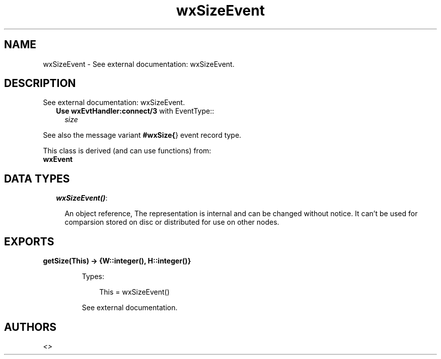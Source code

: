 .TH wxSizeEvent 3 "wx 1.4" "" "Erlang Module Definition"
.SH NAME
wxSizeEvent \- See external documentation: wxSizeEvent.
.SH DESCRIPTION
.LP
See external documentation: wxSizeEvent\&.
.RS 2
.TP 2
.B
Use \fBwxEvtHandler:connect/3\fR\& with EventType::
\fIsize\fR\&
.RE
.LP
See also the message variant \fB#wxSize{\fR\&} event record type\&.
.LP
This class is derived (and can use functions) from: 
.br
\fBwxEvent\fR\& 
.SH "DATA TYPES"

.RS 2
.TP 2
.B
\fIwxSizeEvent()\fR\&:

.RS 2
.LP
An object reference, The representation is internal and can be changed without notice\&. It can\&'t be used for comparsion stored on disc or distributed for use on other nodes\&.
.RE
.RE
.SH EXPORTS
.LP
.B
getSize(This) -> {W::integer(), H::integer()}
.br
.RS
.LP
Types:

.RS 3
This = wxSizeEvent()
.br
.RE
.RE
.RS
.LP
See external documentation\&.
.RE
.SH AUTHORS
.LP

.I
<>